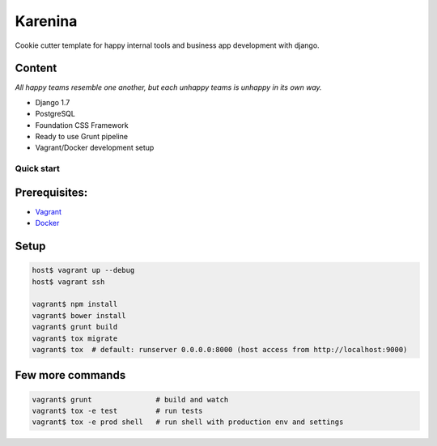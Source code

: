========
Karenina
========

Cookie cutter template for happy internal tools and business app development with django.


Content
-------

*All happy teams resemble one another, but each unhappy teams is unhappy in its own way.*

* Django 1.7
* PostgreSQL
* Foundation CSS Framework
* Ready to use Grunt pipeline
* Vagrant/Docker development setup


Quick start
===========

Prerequisites:
--------------

* `Vagrant <https://docs.vagrantup.com/v2/installation/>`_
* `Docker <https://docs.docker.com/installation/#installation>`_


Setup
-----


.. code-block:: bash

    host$ vagrant up --debug
    host$ vagrant ssh

    vagrant$ npm install 
    vagrant$ bower install
    vagrant$ grunt build
    vagrant$ tox migrate 
    vagrant$ tox  # default: runserver 0.0.0.0:8000 (host access from http://localhost:9000)


Few more commands
-----------------

.. code-block:: bash

    vagrant$ grunt               # build and watch
    vagrant$ tox -e test         # run tests
    vagrant$ tox -e prod shell   # run shell with production env and settings
